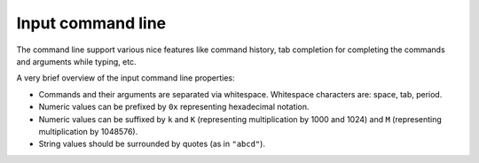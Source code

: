 Input command line
==================

The command line support various nice features like command history,
tab completion for completing the commands and arguments while typing, etc.

A very brief overview of the input command line properties:

* Commands and their arguments are separated via whitespace.
  Whitespace characters are: space, tab, period.
* Numeric values can be prefixed by ``0x`` representing hexadecimal notation.
* Numeric values can be suffixed by
  ``k`` and ``K`` (representing multiplication by 1000 and 1024)
  and ``M`` (representing multiplication by 1048576).
* String values should be surrounded by quotes (as in ``"abcd"``).
